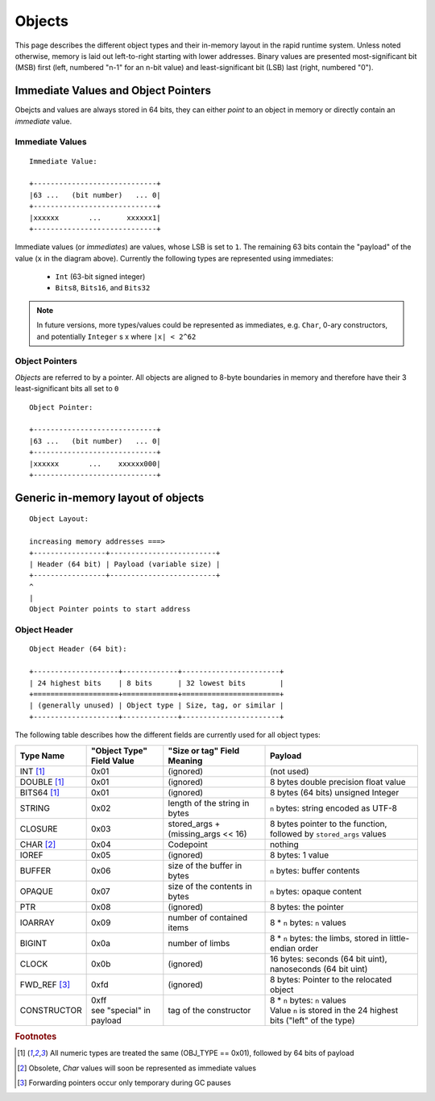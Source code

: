 #######
Objects
#######

This page describes the different object types and their in-memory layout in
the rapid runtime system.  Unless noted otherwise, memory is laid out
left-to-right starting with lower addresses.  Binary values are presented
most-significant bit (MSB) first (left, numbered "n-1" for an n-bit value) and
least-significant bit (LSB) last (right, numbered "0").

Immediate Values and Object Pointers
====================================

Obejcts and values are always stored in 64 bits, they can either *point* to an
object in memory or directly contain an *immediate* value.

Immediate Values
----------------

::

  Immediate Value:

  +-----------------------------+
  |63 ...   (bit number)   ... 0|
  +-----------------------------+
  |xxxxxx       ...      xxxxxx1|
  +-----------------------------+

Immediate values (or *immediates*) are values, whose LSB is set to ``1``.  The
remaining 63 bits contain the "payload" of the value (``x`` in the diagram
above).  Currently the following types are represented using immediates:

 * ``Int`` (63-bit signed integer)
 * ``Bits8``, ``Bits16``, and ``Bits32``

.. note::
   In future versions, more types/values could be represented as immediates,
   e.g. ``Char``, 0-ary constructors, and potentially ``Integer`` s x where
   ``|x| < 2^62``

Object Pointers
---------------

*Objects* are referred to by a pointer.  All objects are aligned to 8-byte
boundaries in memory and therefore have their 3 least-significant bits all set
to ``0``

::

  Object Pointer:

  +-----------------------------+
  |63 ...   (bit number)   ... 0|
  +-----------------------------+
  |xxxxxx       ...    xxxxxx000|
  +-----------------------------+

Generic in-memory layout of objects
===================================

::

  Object Layout:

  increasing memory addresses ===>
  +-----------------+-------------------------+
  | Header (64 bit) | Payload (variable size) |
  +-----------------+-------------------------+
  ^
  |
  Object Pointer points to start address

Object Header
-------------

::

  Object Header (64 bit):

  +--------------------+-------------+-----------------------+
  | 24 highest bits    | 8 bits      | 32 lowest bits        |
  +====================+=============+=======================+
  | (generally unused) | Object type | Size, tag, or similar |
  +--------------------+-------------+-----------------------+

The following table describes how the different fields are currently used for
all object types:

+------------------------+---------------------------+------------------------------------+---------------------------------------------------------------------+
| Type  Name             | "Object Type" Field Value | "Size or tag" Field Meaning        | Payload                                                             |
+========================+===========================+====================================+=====================================================================+
| INT [#numty]_          | 0x01                      | (ignored)                          | (not used)                                                          |
+------------------------+---------------------------+------------------------------------+---------------------------------------------------------------------+
| DOUBLE [#numty]_       | 0x01                      | (ignored)                          | 8 bytes double precision float value                                |
+------------------------+---------------------------+------------------------------------+---------------------------------------------------------------------+
| BITS64 [#numty]_       | 0x01                      | (ignored)                          | 8 bytes (64 bits) unsigned Integer                                  |
+------------------------+---------------------------+------------------------------------+---------------------------------------------------------------------+
| STRING                 | 0x02                      | length of the string in bytes      | ``n`` bytes: string encoded as UTF-8                                |
+------------------------+---------------------------+------------------------------------+---------------------------------------------------------------------+
| CLOSURE                | 0x03                      | stored_args + (missing_args << 16) | 8 bytes pointer to the function, followed by ``stored_args`` values |
+------------------------+---------------------------+------------------------------------+---------------------------------------------------------------------+
| CHAR [#char_obsolete]_ | 0x04                      | Codepoint                          | nothing                                                             |
+------------------------+---------------------------+------------------------------------+---------------------------------------------------------------------+
| IOREF                  | 0x05                      | (ignored)                          | 8 bytes: 1 value                                                    |
+------------------------+---------------------------+------------------------------------+---------------------------------------------------------------------+
| BUFFER                 | 0x06                      | size of the buffer in bytes        | ``n`` bytes: buffer contents                                        |
+------------------------+---------------------------+------------------------------------+---------------------------------------------------------------------+
| OPAQUE                 | 0x07                      | size of the contents in bytes      | ``n`` bytes: opaque content                                         |
+------------------------+---------------------------+------------------------------------+---------------------------------------------------------------------+
| PTR                    | 0x08                      | (ignored)                          | 8 bytes: the pointer                                                |
+------------------------+---------------------------+------------------------------------+---------------------------------------------------------------------+
| IOARRAY                | 0x09                      | number of contained items          | 8 * ``n`` bytes: ``n`` values                                       |
+------------------------+---------------------------+------------------------------------+---------------------------------------------------------------------+
| BIGINT                 | 0x0a                      | number  of limbs                   | 8 * ``n`` bytes: the limbs, stored in little-endian order           |
+------------------------+---------------------------+------------------------------------+---------------------------------------------------------------------+
| CLOCK                  | 0x0b                      | (ignored)                          | 16 bytes: seconds (64 bit uint), nanoseconds (64 bit uint)          |
+------------------------+---------------------------+------------------------------------+---------------------------------------------------------------------+
| FWD_REF [#only_gc]_    | 0xfd                      | (ignored)                          | 8 bytes: Pointer to the relocated object                            |
+------------------------+---------------------------+------------------------------------+---------------------------------------------------------------------+
| CONSTRUCTOR            | | 0xff                    | tag of the constructor             | | 8 * ``n`` bytes: ``n`` values                                     |
|                        | | see "special" in payload|                                    | | Value ``n`` is stored in the 24 highest bits ("left" of the type) |
+------------------------+---------------------------+------------------------------------+---------------------------------------------------------------------+

.. rubric:: Footnotes

.. [#numty] All numeric types are treated the same (OBJ_TYPE == 0x01), followed
            by 64 bits of payload
.. [#char_obsolete] Obsolete, `Char` values will soon be represented as
                    immediate values
.. [#only_gc] Forwarding pointers occur only temporary during GC pauses
